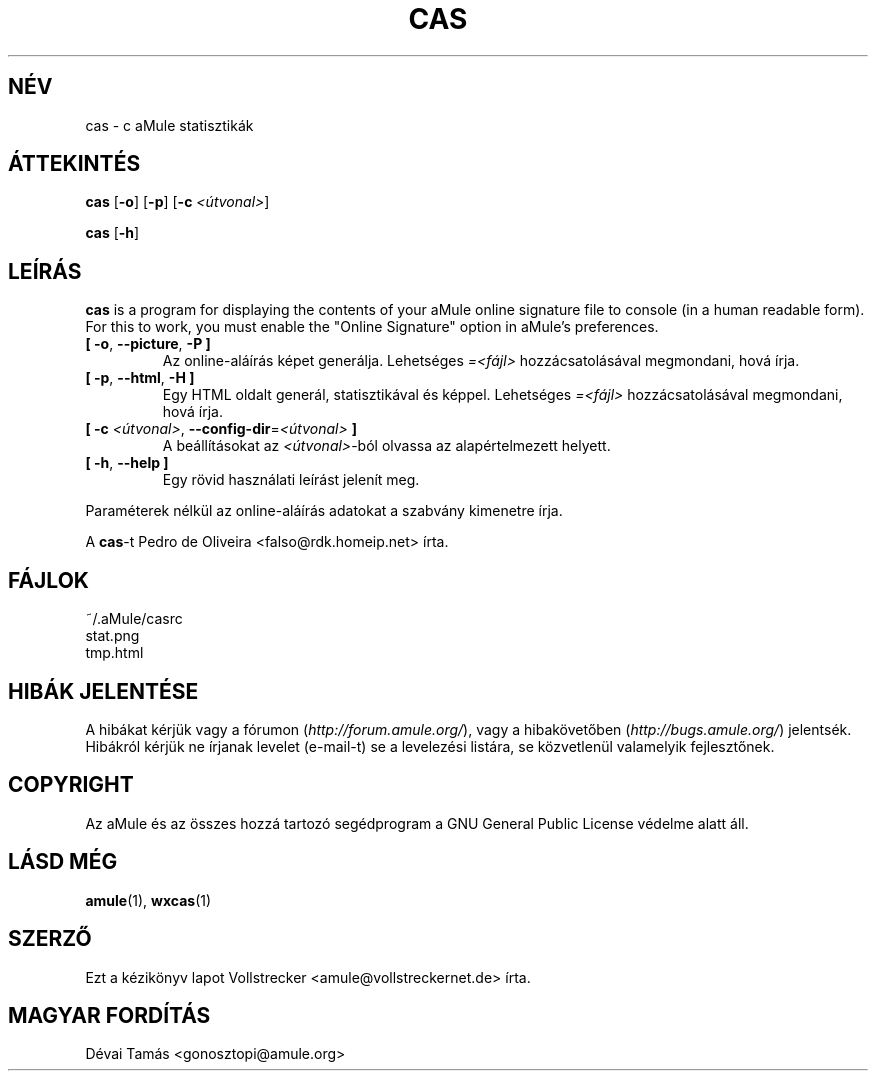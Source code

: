 .\"*******************************************************************
.\"
.\" This file was generated with po4a. Translate the source file.
.\"
.\"*******************************************************************
.TH CAS 1 "2010 Január" "cas v0.8" "aMule segédprogramok"
.als B_untranslated B
.als RB_untranslated RB
.SH NÉV
cas \- c aMule statisztikák
.SH ÁTTEKINTÉS
.B_untranslated cas
.RB_untranslated [ \-o ]
.RB_untranslated [ \-p ]
[\fB\-c\fP \fI<útvonal>\fP]

.B_untranslated cas
.RB_untranslated [ \-h ]
.SH LEÍRÁS
\fBcas\fP is a program for displaying the contents of your aMule online
signature file to console (in a human readable form). For this to work, you
must enable the "Online Signature" option in aMule's preferences.
.TP 
.B_untranslated [ \-o\fR, \fB\-\-picture\fR, \fB\-P ]\fR
Az online\-aláírás képet generálja. Lehetséges \fI=<fájl>\fP
hozzácsatolásával megmondani, hová írja.
.TP 
.B_untranslated [ \-p\fR, \fB\-\-html\fR, \fB\-H ]\fR
Egy HTML oldalt generál, statisztikával és képpel. Lehetséges
\fI=<fájl>\fP hozzácsatolásával megmondani, hová írja.
.TP 
\fB[ \-c\fP \fI<útvonal>\fP, \fB\-\-config\-dir\fP=\fI<útvonal>\fP \fB]\fP
A beállításokat az \fI<útvonal>\fP\-ból olvassa az alapértelmezett
helyett.
.TP 
.B_untranslated [ \-h\fR, \fB\-\-help ]\fR
Egy rövid használati leírást jelenít meg.
.P
Paraméterek nélkül az online\-aláírás adatokat a szabvány kimenetre írja.

A \fBcas\fP\-t Pedro de Oliveira <falso@rdk.homeip.net> írta.
.SH FÁJLOK
~/.aMule/casrc
.br
stat.png
.br
tmp.html
.SH "HIBÁK JELENTÉSE"
A hibákat kérjük vagy a fórumon (\fIhttp://forum.amule.org/\fP), vagy a
hibakövetőben (\fIhttp://bugs.amule.org/\fP) jelentsék. Hibákról kérjük ne
írjanak levelet (e\-mail\-t) se a levelezési listára, se közvetlenül
valamelyik fejlesztőnek.
.SH COPYRIGHT
Az aMule és az összes hozzá tartozó segédprogram a GNU General Public
License védelme alatt áll.
.SH "LÁSD MÉG"
.B_untranslated amule\fR(1), \fBwxcas\fR(1)
.SH SZERZŐ
Ezt a kézikönyv lapot Vollstrecker <amule@vollstreckernet.de> írta.
.SH MAGYAR FORDÍTÁS
Dévai Tamás <gonosztopi@amule.org>
